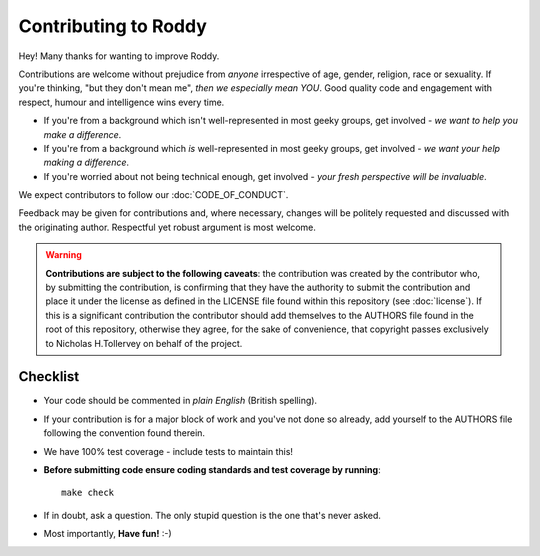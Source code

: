 Contributing to Roddy
---------------------

Hey! Many thanks for wanting to improve Roddy.

Contributions are welcome without prejudice from *anyone* irrespective of
age, gender, religion, race or sexuality. If you're thinking, "but they don't
mean me", *then we especially mean YOU*. Good quality code and engagement
with respect, humour and intelligence wins every time.

* If you're from a background which isn't well-represented in most geeky
  groups, get involved - *we want to help you make a difference*.
* If you're from a background which *is* well-represented in most geeky
  groups, get involved - *we want your help making a difference*.
* If you're worried about not being technical enough, get involved - *your
  fresh perspective will be invaluable*.

We expect contributors to follow our :doc:`CODE_OF_CONDUCT`.

Feedback may be given for contributions and, where necessary, changes will
be politely requested and discussed with the originating author. Respectful
yet robust argument is most welcome.

.. warning::

    **Contributions are subject to the following caveats**: the contribution
    was created by the contributor who, by submitting the contribution, is
    confirming that they have the authority to submit the contribution and
    place it under the license as defined in the LICENSE file found within
    this repository (see :doc:`license`). If this is a significant contribution
    the contributor should add themselves to the AUTHORS file found in the
    root of this repository, otherwise they agree, for the sake of convenience,
    that copyright passes exclusively to Nicholas H.Tollervey on behalf of the
    project.

Checklist
+++++++++

* Your code should be commented in *plain English* (British spelling).
* If your contribution is for a major block of work and you've not done so
  already, add yourself to the AUTHORS file following the convention found
  therein.
* We have 100% test coverage - include tests to maintain this!
* **Before submitting code ensure coding standards and test coverage by running**::

    make check

* If in doubt, ask a question. The only stupid question is the one that's never asked.
* Most importantly, **Have fun!** :-)
